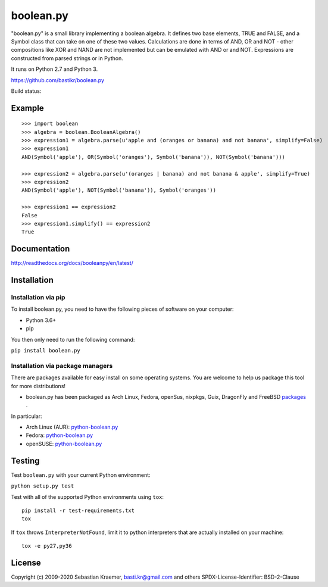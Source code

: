 boolean.py
==========

"boolean.py" is a small library implementing a boolean algebra. It
defines two base elements, TRUE and FALSE, and a Symbol class that can
take on one of these two values. Calculations are done in terms of AND,
OR and NOT - other compositions like XOR and NAND are not implemented
but can be emulated with AND or and NOT. Expressions are constructed
from parsed strings or in Python.

It runs on Python 2.7 and Python 3.

https://github.com/bastikr/boolean.py

Build status: |Build Status|

Example
-------

::

        >>> import boolean
        >>> algebra = boolean.BooleanAlgebra()
        >>> expression1 = algebra.parse(u'apple and (oranges or banana) and not banana', simplify=False)
        >>> expression1
        AND(Symbol('apple'), OR(Symbol('oranges'), Symbol('banana')), NOT(Symbol('banana')))

        >>> expression2 = algebra.parse(u'(oranges | banana) and not banana & apple', simplify=True)
        >>> expression2
        AND(Symbol('apple'), NOT(Symbol('banana')), Symbol('oranges'))

        >>> expression1 == expression2
        False
        >>> expression1.simplify() == expression2
        True    

Documentation
-------------

http://readthedocs.org/docs/booleanpy/en/latest/

Installation
------------

Installation via pip
~~~~~~~~~~~~~~~~~~~~

To install boolean.py, you need to have the following pieces of software
on your computer:

-  Python 3.6+
-  pip

You then only need to run the following command:

``pip install boolean.py``

Installation via package managers
~~~~~~~~~~~~~~~~~~~~~~~~~~~~~~~~~

There are packages available for easy install on some operating systems.
You are welcome to help us package this tool for more distributions!

-  boolean.py has been packaged as Arch Linux, Fedora, openSus,
   nixpkgs, Guix, DragonFly and FreeBSD 
   `packages <https://repology.org/project/python:boolean.py/versions>`__ .

In particular:

-  Arch Linux (AUR):
   `python-boolean.py <https://aur.archlinux.org/packages/python-boolean.py/>`__
-  Fedora:
   `python-boolean.py <https://apps.fedoraproject.org/packages/python-boolean.py>`__
-  openSUSE:
   `python-boolean.py <https://software.opensuse.org/package/python-boolean.py>`__


Testing
-------

Test ``boolean.py`` with your current Python environment:

``python setup.py test``

Test with all of the supported Python environments using ``tox``:

::

    pip install -r test-requirements.txt
    tox

If ``tox`` throws ``InterpreterNotFound``, limit it to python
interpreters that are actually installed on your machine:

::

    tox -e py27,py36

License
-------

Copyright (c) 2009-2020 Sebastian Kraemer, basti.kr@gmail.com and others
SPDX-License-Identifier: BSD-2-Clause

.. |Build Status| image:: https://travis-ci.org/bastikr/boolean.py.svg?branch=master
   :target: https://travis-ci.org/bastikr/boolean.py
